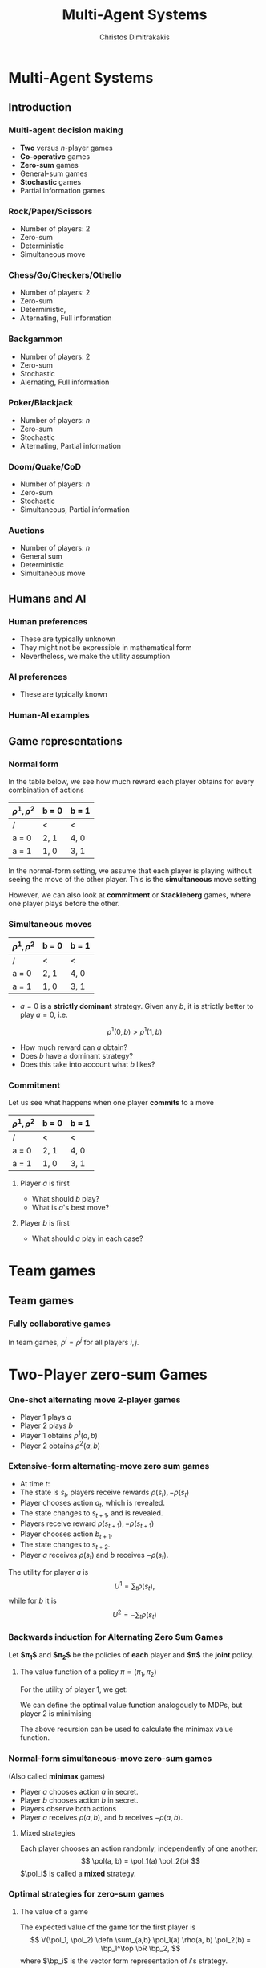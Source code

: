 #+TITLE: Multi-Agent Systems
#+AUTHOR: Christos Dimitrakakis
#+EMAIL:christos.dimitrakakis@unine.ch
#+LaTeX_HEADER: \usepackage{algorithm,algorithmic}
#+LaTeX_HEADER: \usepackage{tikz}
#+LaTeX_HEADER: \usepackage{amsmath}
#+LaTeX_HEADER: \usepackage{amssymb}
#+LaTeX_HEADER: \usepackage{isomath}
#+LaTeX_HEADER: \newcommand \E {\mathop{\mbox{\ensuremath{\mathbb{E}}}}\nolimits}
#+LaTeX_HEADER: \newcommand \Var {\mathop{\mbox{\ensuremath{\mathbb{V}}}}\nolimits}
#+LaTeX_HEADER: \newcommand \Bias {\mathop{\mbox{\ensuremath{\mathbb{B}}}}\nolimits}
#+LaTeX_HEADER: \newcommand\ind[1]{\mathop{\mbox{\ensuremath{\mathbb{I}}}}\left\{#1\right\}}
#+LaTeX_HEADER: \renewcommand \Pr {\mathop{\mbox{\ensuremath{\mathbb{P}}}}\nolimits}
#+LaTeX_HEADER: \DeclareMathOperator*{\argmax}{arg\,max}
#+LaTeX_HEADER: \DeclareMathOperator*{\argmin}{arg\,min}
#+LaTeX_HEADER: \DeclareMathOperator*{\sgn}{sgn}
#+LaTeX_HEADER: \newcommand \defn {\mathrel{\triangleq}}
#+LaTeX_HEADER: \newcommand \Reals {\mathbb{R}}
#+LaTeX_HEADER: \newcommand \Param {\Theta}
#+LaTeX_HEADER: \newcommand \param {\theta}
#+LaTeX_HEADER: \newcommand \vparam {\vectorsym{\theta}}
#+LaTeX_HEADER: \newcommand \mparam {\matrixsym{\Theta}}
#+LaTeX_HEADER: \newcommand \bW {\matrixsym{W}}
#+LaTeX_HEADER: \newcommand \bw {\vectorsym{w}}
#+LaTeX_HEADER: \newcommand \wi {\vectorsym{w}_i}
#+LaTeX_HEADER: \newcommand \wij {w_{i,j}}
#+LaTeX_HEADER: \newcommand \bA {\matrixsym{A}}
#+LaTeX_HEADER: \newcommand \bR {\matrixsym{R}}
#+LaTeX_HEADER: \newcommand \bp {\vectorsym{\pi}}
#+LaTeX_HEADER: \newcommand \ai {\vectorsym{a}_i}
#+LaTeX_HEADER: \newcommand \aij {a_{i,j}}
#+LaTeX_HEADER: \newcommand \bx {\vectorsym{x}}
#+LaTeX_HEADER: \newcommand \cset[2] {\left\{#1 ~\middle|~ #2 \right\}}
#+LaTeX_HEADER: \newcommand \pol {\pi}
#+LaTeX_HEADER: \newcommand \Pols {\Pi}
#+LaTeX_HEADER: \newcommand \mdp {\mu}
#+LaTeX_HEADER: \newcommand \MDPs {\mathcal{M}}
#+LaTeX_HEADER: \newcommand \bel {\beta}
#+LaTeX_HEADER: \newcommand \Bels {\mathcal{B}}
#+LaTeX_HEADER: \newcommand \Unif {\textrm{Unif}}
#+LaTeX_HEADER: \newcommand \Ber {\textrm{Bernoulli}}
#+LaTeX_HEADER: \newcommand \Mult {\textrm{Mult}}
#+LaTeX_HEADER: \newcommand \Beta {\textrm{Beta}}
#+LaTeX_HEADER: \newcommand \Dir {\textrm{Dir}}
#+LaTeX_HEADER: \newcommand \Normal {\textrm{Normal}}
#+LaTeX_HEADER: \newcommand \Simplex {\mathbb{\Delta}}
#+LaTeX_HEADER: \newcommand \pn {\param^{(n)}}
#+LaTeX_HEADER: \newcommand \pnn {\param^{(n+1)}}
#+LaTeX_HEADER: \newcommand \pnp {\param^{(n-1)}}
#+LaTeX_HEADER: \usetikzlibrary{shapes.geometric}
#+LaTeX_HEADER: \tikzstyle{utility}=[diamond,draw=black,draw=blue!50,fill=blue!10,inner sep=0mm, minimum size=8mm]
#+LaTeX_HEADER: \tikzstyle{select}=[rectangle,draw=black,draw=blue!50,fill=blue!10,inner sep=0mm, minimum size=6mm]
#+LaTeX_HEADER: \tikzstyle{hidden}=[dashed,draw=black,fill=red!10]
#+LaTeX_HEADER: \tikzstyle{RV}=[circle,draw=black,draw=blue!50,fill=blue!10,inner sep=0mm, minimum size=6mm]
#+LaTeX_CLASS_OPTIONS: [smaller]
#+COLUMNS: %40ITEM %10BEAMER_env(Env) %9BEAMER_envargs(Env Args) %4BEAMER_col(Col) %10BEAMER_extra(Extra)
#+TAGS: activity advanced definition exercise homework project example theory code
#+OPTIONS:   H:3

* Multi-Agent Systems
** Introduction
*** Multi-agent decision making
- *Two* versus $n$-player games
- *Co-operative* games
- *Zero-sum* games
- General-sum games
- *Stochastic* games
- Partial information games

*** Rock/Paper/Scissors
- Number of players: 2
- Zero-sum
- Deterministic
- Simultaneous move

*** Chess/Go/Checkers/Othello
- Number of players: 2
- Zero-sum
- Deterministic, 
- Alternating, Full information

*** Backgammon
- Number of players: 2
- Zero-sum
- Stochastic
- Alernating, Full information

*** Poker/Blackjack
- Number of players: $n$
- Zero-sum
- Stochastic
- Alternating, Partial information

*** Doom/Quake/CoD
- Number of players: $n$
- Zero-sum
- Stochastic
- Simultaneous, Partial information

*** Auctions
- Number of players: $n$
- General sum
- Deterministic
- Simultaneous move

** Humans and AI
*** Human preferences
- These are typically unknown
- They might not be expressible in mathematical form
- Nevertheless, we make the utility assumption
*** AI preferences
- These are typically known
*** Human-AI examples
** Game representations
*** Normal form

In the table below, we see how much reward each player obtains for every combination of actions
| $\rho^1, \rho^2$ | b = 0 | b = 1 |
|------------------+-------+-------|
| /                | <     | <     |
| a = 0            | 2, 1  | 4, 0  |
|------------------+-------+-------|
| a = 1            | 1, 0  | 3, 1  |

In the normal-form setting, we assume that each player is playing without seeing the move of the other player. This is the *simultaneous* move setting

However, we can also look at *commitment* or *Stackleberg* games, where one player plays before the other.

*** Simultaneous moves


| $\rho^1, \rho^2$ | b = 0 | b = 1 |
|------------------+-------+-------|
| /                | <     | <     |
| a = 0            | 2, 1  | 4, 0  |
|------------------+-------+-------|
| a = 1            | 1, 0  | 3, 1  |

- $a = 0$ is a *strictly dominant* strategy. Given any $b$, it is strictly better to play $a = 0$, i.e.
\[
\rho^1(0, b) > \rho^1(1, b)
\]
- How much reward can $a$ obtain?
- Does $b$ have a dominant strategy?
- Does this take into account what $b$ likes?

*** Commitment

Let us see what happens when one player *commits* to a move
| $\rho^1, \rho^2$ | b = 0 | b = 1 |
|------------------+-------+-------|
| /                | <     | <     |
| a = 0            | 2, 1  | 4, 0  |
|------------------+-------+-------|
| a = 1            | 1, 0  | 3, 1  |

**** Player $a$ is first
    :PROPERTIES:
    :BEAMER_col: 0.5
    :BEAMER_env: block
    :END:
- What should $b$ play?
- What is $a$'s best move?

\begin{tikzpicture}[level 1/.style={sibling distance=8em},
   level 2/.style={sibling distance=4em},
   level 3/.style={sibling distance=2em}]
   \node[select]{$a$}
   child {node[select] {$b$}
     child {node[RV] {2,1} edge from parent node[left] {0}}	
     child {node[RV] {4,0} edge from parent node[right] {1}}
     edge from parent
     node[left] {0}
   }    	    
   child {node[select] {$b$}
     child {node[RV] {1,0} edge from parent node[left] {0}}	
     child {node[RV] {3,1} edge from parent node[right] {1}}
     edge from parent
     node[right] {1}
   };     	    
\end{tikzpicture}



**** Player $b$ is first
    :PROPERTIES:
    :BEAMER_col: 0.5
    :BEAMER_env: block
    :END:
- What should $a$ play in each case?
\begin{tikzpicture}[level 1/.style={sibling distance=8em},
   level 2/.style={sibling distance=4em},
   level 3/.style={sibling distance=2em}]
   \node[select]{$b$}
   child {node[select] {$a$}
     child {node[RV] {2,1} edge from parent node[left] {0}}	
     child {node[RV] {1,0} edge from parent node[right] {1}}
     edge from parent
     node[left] {0}
   }     	    
   child {node[select] {$a$}
     child {node[RV] {1,0} edge from parent node[left] {0}}	
     child {node[RV] {3,1} edge from parent node[right] {1}}
     edge from parent
     node[right] {1}
   };    	    
\end{tikzpicture}


* Team games
** Team games
*** Fully collaborative games
In team games, $\rho^i = \rho^j$ for all players $i,j$.

* Two-Player zero-sum Games
*** One-shot alternating move 2-player games
- Player 1 plays $a$
- Player 2 plays $b$
- Player 1 obtains $\rho^1(a, b)$
- Player 2 obtains $\rho^2(a, b)$


*** Extensive-form alternating-move zero sum games
- At time $t$:
- The state is $s_t$, players receive rewards $\rho(s_t), -\rho(s_t)$
- Player chooses action $a_t$, which is revealed.
- The state changes to $s_{t+1}$, and is revealed.
- Players receive reward $\rho(s_{t+1}), -\rho(s_{t+1})$
- Player chooses action $b_{t+1}$.
- The state changes to $s_{t+2}$.
- Player $a$ receives $\rho(s_t)$ and $b$ receives $-\rho(s_t)$.
The utility for player $a$ is 
\[
U^{1} = \sum_t \rho(s_t),
\]
while for $b$ it is
\[
U^{2} = -\sum_t \rho(s_t)
\]
*** Backwards induction for Alternating Zero Sum Games
Let *$\pi_1$* and *$\pi_2$* be the policies of *each* player and *$\pi$* the *joint* policy.
**** The value function of a policy $\pi = (\pi_1, \pi_2)$
For the utility of player 1, we get:
\begin{align}
V^{1,\pol}_t(s) 
&\defn \E_\pi [U^{1}_t \mid s_t = s]
= \rho(s) + \E[U^{1}_{t+1} \mid s_t = s]\\
&= \rho(s) + \sum_a \pol(a \mid s) \sum_{j} V^{1,\pi}_{t+1}(j) P(j\mid s, a)\\
V^{1,\pol}_{t+1}(j) 
&= \rho(j) + \sum_b \pol(b \mid j)  \sum_{j} V^{1,\pi}_{t+2}(j) P(k \mid j, b)
\end{align}

We can define the optimal value function analogously to MDPs, but 
player 2 is minimising 
\begin{align}
V^{1,*}_t(s) 
&= \max_{\pi_1} \min_{\pi_2} \E_\pi [U^{+}_t \mid s_t = s]\\
&= \rho(s) + \max_a \sum_{j} V^{1,*}_{t+1}(j) P(j\mid s, a)\\
V^{1,*}_{t+1}(j) 
&= \rho(j) + \min_b  \sum_{j} V^{1,*}_{t+1}(j) P(k \mid j, b)
\end{align}
The above recursion can be used to calculate the minimax value function.

*** Normal-form simultaneous-move zero-sum games
(Also called *minimax* games)
- Player $a$ chooses action $a$ in secret.
- Player $b$ chooses action $b$ in secret.
- Players observe both actions
- Player $a$ receives $\rho(a,b)$, and $b$ receives $-\rho(a,b)$. 

**** Mixed strategies
Each player chooses an action randomly, independently of one another:
\[
\pol(a, b) = \pol_1(a) \pol_2(b)
\]
$\pol_i$ is called a *mixed* strategy.
*** Optimal strategies for zero-sum games
**** The value of a game
The expected value of the game for the first player is
\[
V(\pol_1, \pol_2) \defn \sum_{a,b} \pol_1(a) \rho(a, b) \pol_2(b) = \bp_1^\top \bR \bp_2,
\]
where $\bp_i$ is the vector form representation of $i$'s strategy.
**** The value of the game
Any zero-sum game has at least one solution $\pol^*$ over mixed strategies so that
\[
U(\pol^*_1, \pol^*_2)
= \max_{\pol_1} \min_{\pol_2} U(\pol_1, \pol_2)
= \min_{\pol_2} \max_{\pol_1}  U(\pol_1, \pol_2)
\]
The problem can be solved through *linear programming*

The idea is to set find a policy corresponding to the greatest lower bound (or lowest upper bound) on the value.

*** The linear programming problem
Linear programming is a constrained minimisation problem where the objective and the constraints are both linear.
\begin{align*}
\min_x~ & \theta^\top x\\
\textrm{s.t.~} & c^\top x \geq 0.
\end{align*}


*** Formulating it as a linear problem
**** Primal 
\[
\max\{v | (V \pi)_j \geq v \forall j, \sum_j \pi_{1,j} = 1, \pi_{1,j} \geq 0\}
\]

* General sum games
** Normal-form games
*** Normal-form general sum games
Each player moves at the same time
*** Example: Chicken
| $\rho^1, \rho^2$ | turn  | dare |
|------------------+-------+----------|
| /                | <     | <        |
| turn             | 0, 0  | -5, -1   |
|------------------+-------+----------|
| dare             | 1, -5 | -10, -10 |

*** Example: Prisoner's dilemma
| $\rho^1, \rho^2$ | cooperate | defect   |
|------------------+-----------+----------|
| /                | <         | <        |
| cooperate        | 0, 0      | -5, -1   |
|------------------+-----------+----------|
| defect           | 1, -5     | -10, -10 |



*** Example: penalty shot
| $\rho^1, \rho^2$ | kick left | kick right |
|------------------+-----------+------------|
| /                | <         | <          |
| dive left        | 1, -1     | -1, 1      |
|------------------+-----------+------------|
| dive right       | -1 1      | 1, -1      |


*** 
*** Nash equilibria

*** Computing Nash equlibria

** Extensive-form games
*** Extensive-form general sum games
- At time $t$:
- The state is $s_t$, players receive rewards $\rho^i(s_t)$.
- Player $i = I(s_t)$ chooses an action.
- The state changes to $s_{t+1}$, and is revealed.
The utility for each player is
\[
U^{i} = \sum_t \rho^i(s_t)
\]

*** Backwards induction for Alternating General Sum Games
Let *$\pi_i$* be the policy of the \(i\)-th player and *$\pi$* the *joint* policy.
**** The value function of a policy $\pi = (\pi_i)_{i=1}^n$
For any player $i$, we can define their value at time $t$ as:
\begin{align}
V^{i,\pol}_t(s) 
&\defn \E_\pi [U^{i}_t \mid s_t = s]\\
&= \rho^i(s) + \sum_{a \in A} \pol_{I(s)}(a \mid s) \sum_{j} V^{1,\pi}_{t+1}(j) P(j\mid s, a)
\end{align}

**** Optimal policies
For *perfect information* games, we can use this recursion:
\begin{align}
a^*_t(s) &= 
 \argmax_{a \in A} 
 \sum_{j} V^{I(s),*}_{t+1}(j)P(j\mid s, a)\\
V^{i,*}_t &=  \rho^i(s) +  \sum_{j} V^{i,\pi}_{t+1}(j) P(j\mid s, a^*_t(s)) &&\forall i
\end{align}
This ensures that we update the values of *all players* at each step.



